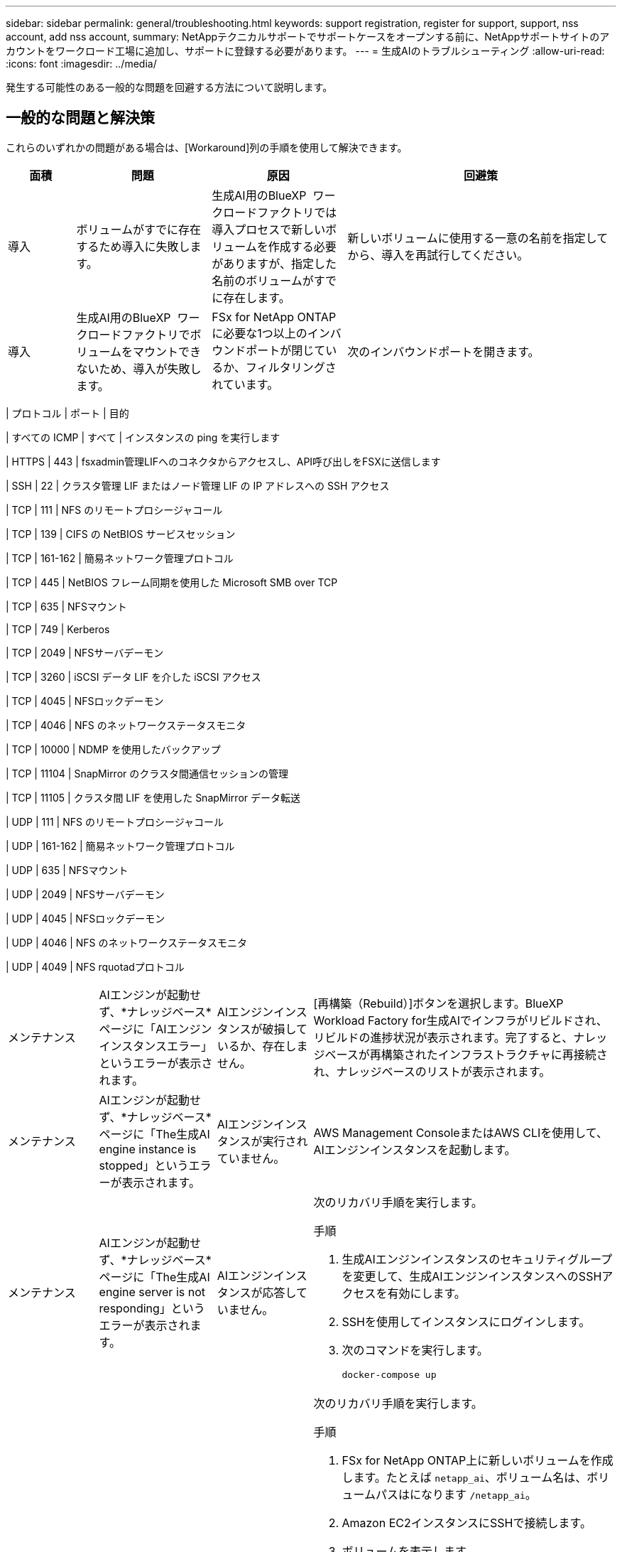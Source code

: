 ---
sidebar: sidebar 
permalink: general/troubleshooting.html 
keywords: support registration, register for support, support, nss account, add nss account, 
summary: NetAppテクニカルサポートでサポートケースをオープンする前に、NetAppサポートサイトのアカウントをワークロード工場に追加し、サポートに登録する必要があります。 
---
= 生成AIのトラブルシューティング
:allow-uri-read: 
:icons: font
:imagesdir: ../media/


[role="lead"]
発生する可能性のある一般的な問題を回避する方法について説明します。



== 一般的な問題と解決策

これらのいずれかの問題がある場合は、[Workaround]列の手順を使用して解決できます。

[cols="1,2,2,4"]
|===
| 面積 | 問題 | 原因 | 回避策 


| 導入 | ボリュームがすでに存在するため導入に失敗します。 | 生成AI用のBlueXP  ワークロードファクトリでは導入プロセスで新しいボリュームを作成する必要がありますが、指定した名前のボリュームがすでに存在します。 | 新しいボリュームに使用する一意の名前を指定してから、導入を再試行してください。 


| 導入 | 生成AI用のBlueXP  ワークロードファクトリでボリュームをマウントできないため、導入が失敗します。 | FSx for NetApp ONTAPに必要な1つ以上のインバウンドポートが閉じているか、フィルタリングされています。  a| 
次のインバウンドポートを開きます。

[cols="10,10,80"]
|===
| プロトコル | ポート | 目的 


| すべての ICMP | すべて | インスタンスの ping を実行します 


| HTTPS | 443 | fsxadmin管理LIFへのコネクタからアクセスし、API呼び出しをFSXに送信します 


| SSH | 22 | クラスタ管理 LIF またはノード管理 LIF の IP アドレスへの SSH アクセス 


| TCP | 111 | NFS のリモートプロシージャコール 


| TCP | 139 | CIFS の NetBIOS サービスセッション 


| TCP | 161-162 | 簡易ネットワーク管理プロトコル 


| TCP | 445 | NetBIOS フレーム同期を使用した Microsoft SMB over TCP 


| TCP | 635 | NFSマウント 


| TCP | 749 | Kerberos 


| TCP | 2049 | NFSサーバデーモン 


| TCP | 3260 | iSCSI データ LIF を介した iSCSI アクセス 


| TCP | 4045 | NFSロックデーモン 


| TCP | 4046 | NFS のネットワークステータスモニタ 


| TCP | 10000 | NDMP を使用したバックアップ 


| TCP | 11104 | SnapMirror のクラスタ間通信セッションの管理 


| TCP | 11105 | クラスタ間 LIF を使用した SnapMirror データ転送 


| UDP | 111 | NFS のリモートプロシージャコール 


| UDP | 161-162 | 簡易ネットワーク管理プロトコル 


| UDP | 635 | NFSマウント 


| UDP | 2049 | NFSサーバデーモン 


| UDP | 4045 | NFSロックデーモン 


| UDP | 4046 | NFS のネットワークステータスモニタ 


| UDP | 4049 | NFS rquotadプロトコル 
|===


| メンテナンス | AIエンジンが起動せず、*ナレッジベース*ページに「AIエンジンインスタンスエラー」というエラーが表示されます。 | AIエンジンインスタンスが破損しているか、存在しません。 | [再構築（Rebuild）]ボタンを選択します。BlueXP  Workload Factory for生成AIでインフラがリビルドされ、リビルドの進捗状況が表示されます。完了すると、ナレッジベースが再構築されたインフラストラクチャに再接続され、ナレッジベースのリストが表示されます。 


| メンテナンス | AIエンジンが起動せず、*ナレッジベース*ページに「The生成AI engine instance is stopped」というエラーが表示されます。 | AIエンジンインスタンスが実行されていません。 | AWS Management ConsoleまたはAWS CLIを使用して、AIエンジンインスタンスを起動します。 


| メンテナンス | AIエンジンが起動せず、*ナレッジベース*ページに「The生成AI engine server is not responding」というエラーが表示されます。 | AIエンジンインスタンスが応答していません。  a| 
次のリカバリ手順を実行します。

.手順
. 生成AIエンジンインスタンスのセキュリティグループを変更して、生成AIエンジンインスタンスへのSSHアクセスを有効にします。
. SSHを使用してインスタンスにログインします。
. 次のコマンドを実行します。
+
[source, console]
----
docker-compose up
----




| メンテナンス | BlueXP  ワークロードファクトリで 生成AI用に使用されるバックエンドDockerインスタンスを起動できませんでした。 | ボリュームが削除され、EC2インスタンスが再起動されました。  a| 
次のリカバリ手順を実行します。

.手順
. FSx for NetApp ONTAP上に新しいボリュームを作成します。たとえば `netapp_ai`、ボリューム名は、ボリュームパスはになります `/netapp_ai`。
. Amazon EC2インスタンスにSSHで接続します。
. ボリュームを表示します。
+
[source, console]
----
docker volume list
----
. 古いボリュームを削除します。
+
[source, console]
----
docker volume rm ec2-user_persistent_folder
----
.  `docker-compose.yml`テキストエディタを使用してファイルを開きます。
.  `volumes`セクションで、デバイスパスを新しいボリュームパスに変更します。例：
+
[source, yaml]
----
volumes:
  persistent_folder:
    driver_opts:
      type: 'nfs'
      o: "addr=svm-0df66b96a890d8a72.\
      fs-0d673008aaca12bc3.\
      fsx.us-east-1.amazonaws.com,nolock,soft,rw"
      device: ':/netapp_ai' # Path to new volume
----




| メンテナンス | BlueXP  ワークロードファクトリで 生成AI用に使用されるバックエンドDockerインスタンスを起動できませんでした。 | ルートボリュームが削除されました。 | 名前とパスを指定してボリュームを作成し、Amazon EC2からバックエンドDockerインスタンスを再起動します。 


| メンテナンス | BlueXP  ワークロードファクトリで 生成AI用に使用されるバックエンドDockerインスタンスを起動できませんでした。 | ルートボリュームが削除されました。 | 名前とパスを指定してボリュームを作成し、Amazon EC2からバックエンドDockerインスタンスを再起動します。 
|===